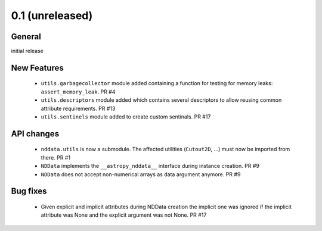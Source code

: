 0.1 (unreleased)
----------------

General
^^^^^^^

initial release


New Features
^^^^^^^^^^^^

 - ``utils.garbagecollector`` module added containing a function for testing
   for memory leaks: ``assert_memory_leak``. PR #4

 - ``utils.descriptors`` module added which contains several descriptors to
   allow reusing common attribute requirements. PR #13

 - ``utils.sentinels`` module added to create custom sentinals. PR #17


API changes
^^^^^^^^^^^

 - ``nddata.utils`` is now a submodule. The affected utilities (``Cutout2D``,
   ...) must now be imported from there. PR #1

 - ``NDData`` implements the ``__astropy_nddata__`` interface during instance
   creation. PR #9

 - ``NDData`` does not accept non-numerical arrays as data argument anymore. PR #9


Bug fixes
^^^^^^^^^

 - Given explicit and implicit attributes during NDData creation the implicit
   one was ignored if the implicit attribute was None and the explicit argument
   was not None. PR #17
